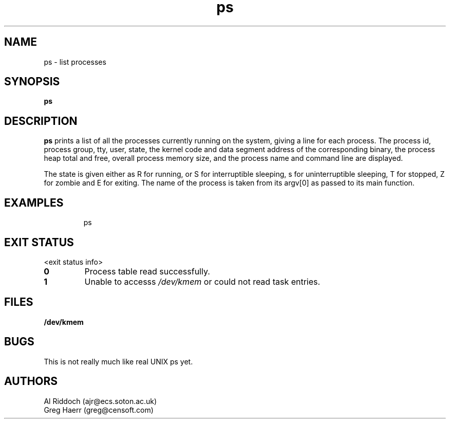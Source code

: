 .TH ps 1 "ELKS System Utilities" "ELKS" \" -*- nroff -*-
.SH NAME
ps \- list processes
.SH SYNOPSIS
.B ps
.SH DESCRIPTION
.BR ps
prints a list of all the processes currently running on the system, giving
a line for each process. The process id, process group, tty, user, state,
the kernel code and data segment address of the corresponding binary, the process
heap total and free, overall process memory size, and the process name
and command line are displayed.
.PP
The state is given either as R for running, or S for interruptible sleeping,
s for uninterruptible sleeping, T for stopped, Z for zombie and E for exiting.
The name of the process is taken from its argv[0] as passed to its main function.
.SH EXAMPLES
.IP
ps
.LP
.SH EXIT STATUS
<exit status info>
.TP
.B 0
Process table read successfully.
.TP
.B 1
Unable to accesss 
.I /dev/kmem
or could not read task entries.
.SH FILES
.PD 0
.TP
.B /dev/kmem
.PD
.SH BUGS
This is not really much like real UNIX ps yet.
.SH AUTHORS
Al Riddoch (ajr@ecs.soton.ac.uk)
.br
Greg Haerr (greg@censoft.com)
